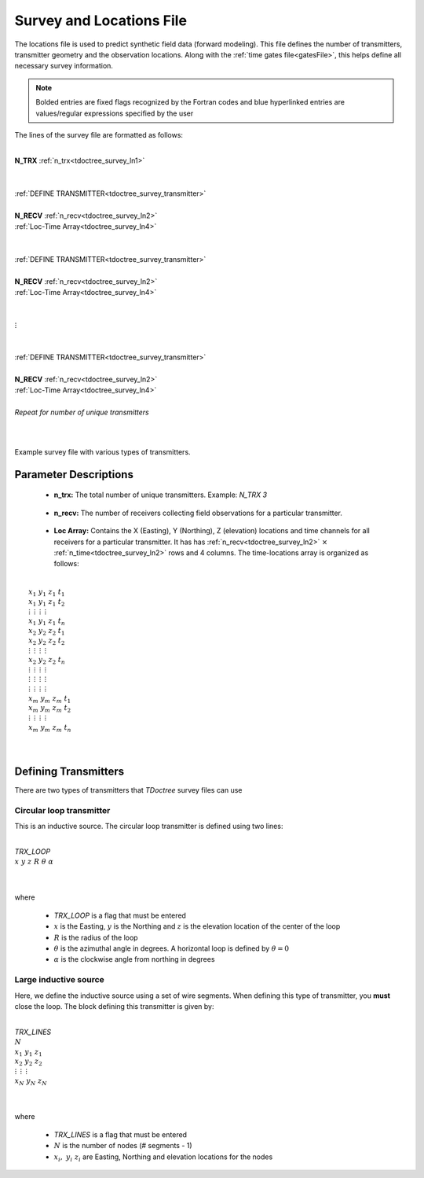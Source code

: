 .. _surveyFile:

Survey and Locations File
=========================

The locations file is used to predict synthetic field data (forward modeling). This file defines the number of transmitters, transmitter geometry and the observation locations. Along with the :ref:`time gates file<gatesFile>`, this helps define all necessary survey information.

.. note:: Bolded entries are fixed flags recognized by the Fortran codes and blue hyperlinked entries are values/regular expressions specified by the user


The lines of the survey file are formatted as follows:

|
| **N_TRX** :math:`\;` :ref:`n_trx<tdoctree_survey_ln1>`
|
|
| :ref:`DEFINE TRANSMITTER<tdoctree_survey_transmitter>`
| 
| **N_RECV** :math:`\;` :ref:`n_recv<tdoctree_survey_ln2>`
| :math:`\;\;` :ref:`Loc-Time Array<tdoctree_survey_ln4>`
|
|
| :ref:`DEFINE TRANSMITTER<tdoctree_survey_transmitter>`
|
| **N_RECV** :math:`\;` :ref:`n_recv<tdoctree_survey_ln2>`
| :math:`\;\;` :ref:`Loc-Time Array<tdoctree_survey_ln4>`
|
|
| :math:`\;\;\;\;\;\; \vdots`
|
|
| :ref:`DEFINE TRANSMITTER<tdoctree_survey_transmitter>`
|
| **N_RECV** :math:`\;` :ref:`n_recv<tdoctree_survey_ln2>`
| :math:`\;\;` :ref:`Loc-Time Array<tdoctree_survey_ln4>`
|
| *Repeat for number of unique transmitters*
|
|


.. figure:: images/files_locations.png
     :align: center
     :width: 400

     Example survey file with various types of transmitters.



Parameter Descriptions
----------------------


.. _tdoctree_survey_ln1:

    - **n_trx:** The total number of unique transmitters. Example: *N_TRX 3*

.. _tdoctree_survey_ln2:

    - **n_recv:** The number of receivers collecting field observations for a particular transmitter.


.. _tdoctree_survey_ln4:

    - **Loc Array:** Contains the X (Easting), Y (Northing), Z (elevation) locations and time channels for all receivers for a particular transmitter. It has has :ref:`n_recv<tdoctree_survey_ln2>` :math:`\times` :ref:`n_time<tdoctree_survey_ln2>` rows and 4 columns. The time-locations array is organized as follows:

|
|  :math:`x_1 \;\; y_1 \;\; z_1 \;\; t_1`
|  :math:`x_1 \;\; y_1 \;\; z_1 \;\; t_2`
|  :math:`\; \vdots \;\;\;\;\, \vdots \;\;\;\;\, \vdots \;\;\;\;\, \vdots`
|  :math:`x_1 \;\; y_1 \;\; z_1 \;\; t_{n}`
|  :math:`x_2 \;\; y_2 \;\; z_2 \;\; t_1`
|  :math:`x_2 \;\; y_2 \;\; z_2 \;\; t_2`
|  :math:`\; \vdots \;\;\;\;\, \vdots \;\;\;\;\, \vdots \;\;\;\;\, \vdots`
|  :math:`x_2 \;\; y_2 \;\; z_2 \;\; t_{n}`
|  :math:`\; \vdots \;\;\;\;\, \vdots \;\;\;\;\, \vdots \;\;\;\;\, \vdots`
|  :math:`\; \vdots \;\;\;\;\, \vdots \;\;\;\;\, \vdots \;\;\;\;\, \vdots`
|  :math:`\; \vdots \;\;\;\;\, \vdots \;\;\;\;\, \vdots \;\;\;\;\, \vdots`
|  :math:`x_m \; y_m \; z_m \; t_1`
|  :math:`x_m \; y_m \; z_m \; t_2`
|  :math:`\; \vdots \;\;\;\;\, \vdots \;\;\;\;\, \vdots \;\;\;\;\, \vdots`
|  :math:`x_m \; y_m \; z_m \; t_{n}`
|
|


.. _tdoctree_survey_transmitter:

Defining Transmitters
---------------------

There are two types of transmitters that *TDoctree* survey files can use

Circular loop transmitter
~~~~~~~~~~~~~~~~~~~~~~~~~

This is an inductive source. The circular loop transmitter is defined using two lines:

|
| *TRX_LOOP*
| :math:`x \;\; y \;\; z \;\; R \;\; \theta \;\; \alpha`
|
|

where

    - *TRX_LOOP* is a flag that must be entered
    - :math:`x` is the Easting, :math:`y` is the Northing and :math:`z` is the elevation location of the center of the loop
    - :math:`R` is the radius of the loop
    - :math:`\theta` is the azimuthal angle in degrees. A horizontal loop is defined by :math:`\theta = 0`
    - :math:`\alpha` is the clockwise angle from northing in degrees


Large inductive source
~~~~~~~~~~~~~~~~~~~~~~

Here, we define the inductive source using a set of wire segments. When defining this type of transmitter, you **must** close the loop. The block defining this transmitter is given by:

|
| *TRX_LINES*
| :math:`N`
| :math:`x_1 \;\;\; y_1 \;\;\; z_1`
| :math:`x_2 \;\;\; y_2 \;\;\; z_2`
| :math:`\; \vdots \;\;\;\;\;\, \vdots \;\;\;\;\;\, \vdots`
| :math:`x_N \;\; y_N \;\; z_N`
| 
|

where

    - *TRX_LINES* is a flag that must be entered
    - :math:`N` is the number of nodes (# segments - 1)
    - :math:`x_i, \; y_i \; z_i` are Easting, Northing and elevation locations for the nodes
















